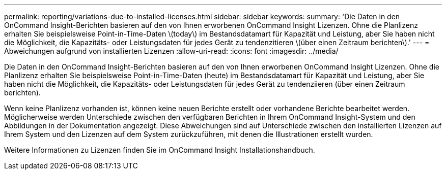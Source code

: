 ---
permalink: reporting/variations-due-to-installed-licenses.html 
sidebar: sidebar 
keywords:  
summary: 'Die Daten in den OnCommand Insight-Berichten basieren auf den von Ihnen erworbenen OnCommand Insight Lizenzen. Ohne die Planlizenz erhalten Sie beispielsweise Point-in-Time-Daten \(today\) im Bestandsdatamart für Kapazität und Leistung, aber Sie haben nicht die Möglichkeit, die Kapazitäts- oder Leistungsdaten für jedes Gerät zu tendenzitieren \(über einen Zeitraum berichten\).' 
---
= Abweichungen aufgrund von installierten Lizenzen
:allow-uri-read: 
:icons: font
:imagesdir: ../media/


[role="lead"]
Die Daten in den OnCommand Insight-Berichten basieren auf den von Ihnen erworbenen OnCommand Insight Lizenzen. Ohne die Planlizenz erhalten Sie beispielsweise Point-in-Time-Daten (heute) im Bestandsdatamart für Kapazität und Leistung, aber Sie haben nicht die Möglichkeit, die Kapazitäts- oder Leistungsdaten für jedes Gerät zu tendenziieren (über einen Zeitraum berichten).

Wenn keine Planlizenz vorhanden ist, können keine neuen Berichte erstellt oder vorhandene Berichte bearbeitet werden. Möglicherweise werden Unterschiede zwischen den verfügbaren Berichten in Ihrem OnCommand Insight-System und den Abbildungen in der Dokumentation angezeigt. Diese Abweichungen sind auf Unterschiede zwischen den installierten Lizenzen auf Ihrem System und den Lizenzen auf dem System zurückzuführen, mit denen die Illustrationen erstellt wurden.

Weitere Informationen zu Lizenzen finden Sie im OnCommand Insight Installationshandbuch.
